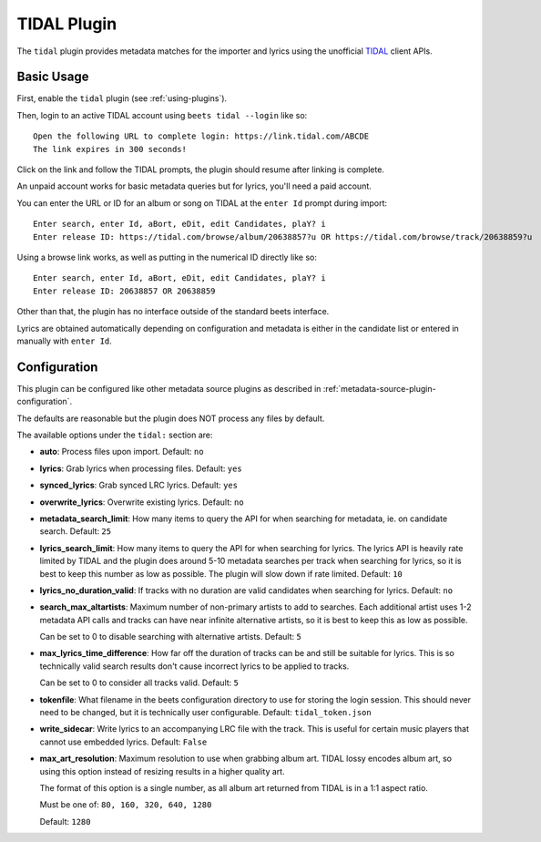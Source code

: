 TIDAL Plugin
==============

The ``tidal`` plugin provides metadata matches for the importer and lyrics using the
unofficial `TIDAL`_ client APIs.

.. _TIDAL: https://www.tidal.com
.. _TIDAL API Reference Module: https://github.com/tamland/python-tidal/tree/master

Basic Usage
-----------

First, enable the ``tidal`` plugin (see :ref:`using-plugins`).

Then, login to an active TIDAL account using ``beets tidal --login`` like so::

    Open the following URL to complete login: https://link.tidal.com/ABCDE
    The link expires in 300 seconds!

Click on the link and follow the TIDAL prompts, the plugin should resume after linking is complete.

An unpaid account works for basic metadata queries but for lyrics, you'll need a paid account.

You can enter the URL or ID for an album or song on TIDAL at the ``enter Id``
prompt during import::

    Enter search, enter Id, aBort, eDit, edit Candidates, plaY? i
    Enter release ID: https://tidal.com/browse/album/20638857?u OR https://tidal.com/browse/track/20638859?u

Using a browse link works, as well as putting in the numerical ID directly like so::

    Enter search, enter Id, aBort, eDit, edit Candidates, plaY? i
    Enter release ID: 20638857 OR 20638859

Other than that, the plugin has no interface outside of the standard beets interface.

Lyrics are obtained automatically depending on configuration and metadata is either in the candidate list or 
entered in manually with ``enter Id``.

Configuration
-------------

This plugin can be configured like other metadata source plugins as described in :ref:`metadata-source-plugin-configuration`.

The defaults are reasonable but the plugin does NOT process any files by default.

The available options under the ``tidal:`` section are:

- **auto**: Process files upon import.
  Default: ``no``
- **lyrics**: Grab lyrics when processing files.
  Default: ``yes``
- **synced_lyrics**: Grab synced LRC lyrics.
  Default: ``yes``
- **overwrite_lyrics**: Overwrite existing lyrics.
  Default: ``no``
- **metadata_search_limit**: How many items to query the API for when searching for metadata, ie. on candidate search.
  Default: ``25``
- **lyrics_search_limit**: How many items to query the API for when searching for lyrics.
  The lyrics API is heavily rate limited by TIDAL and the plugin does around 5-10 metadata searches per track when searching for lyrics, 
  so it is best to keep this number as low as possible. The plugin will slow down if rate limited.
  Default: ``10``
- **lyrics_no_duration_valid**: If tracks with no duration are valid candidates when searching for lyrics.
  Default: ``no``
- **search_max_altartists**: Maximum number of non-primary artists to add to searches.
  Each additional artist uses 1-2 metadata API calls and tracks can have near infinite alternative artists,
  so it is best to keep this as low as possible.

  Can be set to 0 to disable searching with alternative artists.
  Default: ``5``
- **max_lyrics_time_difference**: How far off the duration of tracks can be and still be suitable for lyrics.
  This is so technically valid search results don't cause incorrect lyrics to be applied to tracks.

  Can be set to 0 to consider all tracks valid.
  Default: ``5``
- **tokenfile**: What filename in the beets configuration directory to use for storing the login session.
  This should never need to be changed, but it is technically user configurable.
  Default: ``tidal_token.json``
- **write_sidecar**: Write lyrics to an accompanying LRC file with the track.
  This is useful for certain music players that cannot use embedded lyrics.
  Default: ``False``
- **max_art_resolution**: Maximum resolution to use when grabbing album art.
  TIDAL lossy encodes album art, so using this option instead of resizing results in a
  higher quality art.

  The format of this option is a single number, as all album art returned from TIDAL is in a 1:1
  aspect ratio.
  
  Must be one of: ``80, 160, 320, 640, 1280``
  
  Default: ``1280``